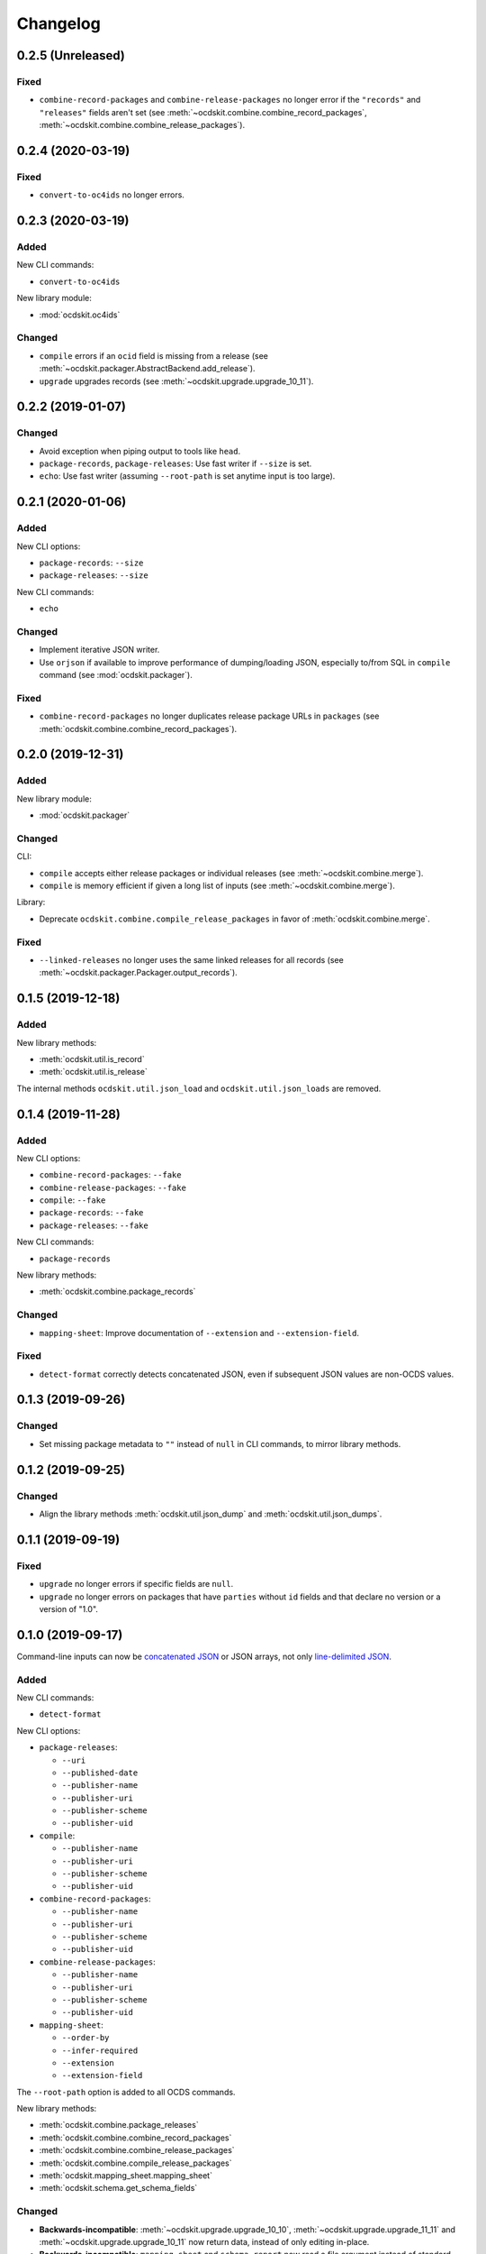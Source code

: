 Changelog
=========

0.2.5 (Unreleased)
------------------

Fixed
~~~~~

-  ``combine-record-packages`` and ``combine-release-packages`` no longer error if the ``"records"`` and ``"releases"`` fields aren't set (see :meth:`~ocdskit.combine.combine_record_packages`, :meth:`~ocdskit.combine.combine_release_packages`).

0.2.4 (2020-03-19)
------------------

Fixed
~~~~~

-  ``convert-to-oc4ids`` no longer errors.

0.2.3 (2020-03-19)
------------------

Added
~~~~~

New CLI commands:

-  ``convert-to-oc4ids``

New library module:

-  :mod:`ocdskit.oc4ids`

Changed
~~~~~~~

-  ``compile`` errors if an ``ocid`` field is missing from a release (see :meth:`~ocdskit.packager.AbstractBackend.add_release`).
-  ``upgrade`` upgrades records (see :meth:`~ocdskit.upgrade.upgrade_10_11`).

0.2.2 (2019-01-07)
------------------

Changed
~~~~~~~

-  Avoid exception when piping output to tools like ``head``.
-  ``package-records``, ``package-releases``: Use fast writer if ``--size`` is set.
-  ``echo``: Use fast writer (assuming ``--root-path`` is set anytime input is too large).

0.2.1 (2020-01-06)
------------------

Added
~~~~~

New CLI options:

-  ``package-records``: ``--size``
-  ``package-releases``: ``--size``

New CLI commands:

-  ``echo``

Changed
~~~~~~~

-  Implement iterative JSON writer.
-  Use ``orjson`` if available to improve performance of dumping/loading JSON, especially to/from SQL in ``compile`` command (see :mod:`ocdskit.packager`).

Fixed
~~~~~

-  ``combine-record-packages`` no longer duplicates release package URLs in ``packages`` (see :meth:`ocdskit.combine.combine_record_packages`).

0.2.0 (2019-12-31)
------------------

Added
~~~~~

New library module:

-  :mod:`ocdskit.packager`

Changed
~~~~~~~

CLI:

-  ``compile`` accepts either release packages or individual releases (see :meth:`~ocdskit.combine.merge`).
-  ``compile`` is memory efficient if given a long list of inputs (see :meth:`~ocdskit.combine.merge`).

Library:

-  Deprecate ``ocdskit.combine.compile_release_packages`` in favor of :meth:`ocdskit.combine.merge`.

Fixed
~~~~~

-  ``--linked-releases`` no longer uses the same linked releases for all records (see :meth:`~ocdskit.packager.Packager.output_records`).

0.1.5 (2019-12-18)
------------------

Added
~~~~~

New library methods:

-  :meth:`ocdskit.util.is_record`
-  :meth:`ocdskit.util.is_release`

The internal methods ``ocdskit.util.json_load`` and ``ocdskit.util.json_loads`` are removed.

0.1.4 (2019-11-28)
------------------

Added
~~~~~

New CLI options:

-  ``combine-record-packages``: ``--fake``
-  ``combine-release-packages``: ``--fake``
-  ``compile``: ``--fake``
-  ``package-records``: ``--fake``
-  ``package-releases``: ``--fake``

New CLI commands:

-  ``package-records``

New library methods:

-  :meth:`ocdskit.combine.package_records`

Changed
~~~~~~~

-  ``mapping-sheet``: Improve documentation of ``--extension`` and ``--extension-field``.

Fixed
~~~~~

-  ``detect-format`` correctly detects concatenated JSON, even if subsequent JSON values are non-OCDS values.

0.1.3 (2019-09-26)
------------------

Changed
~~~~~~~

-  Set missing package metadata to ``""`` instead of ``null`` in CLI commands, to mirror library methods.

0.1.2 (2019-09-25)
------------------

Changed
~~~~~~~

-  Align the library methods :meth:`ocdskit.util.json_dump` and :meth:`ocdskit.util.json_dumps`.

0.1.1 (2019-09-19)
------------------

Fixed
~~~~~

-  ``upgrade`` no longer errors if specific fields are ``null``.
-  ``upgrade`` no longer errors on packages that have ``parties`` without ``id`` fields and that declare no version or a version of "1.0".

0.1.0 (2019-09-17)
------------------

Command-line inputs can now be `concatenated JSON <https://en.wikipedia.org/wiki/JSON_streaming#Concatenated_JSON>`__ or JSON arrays, not only `line-delimited JSON <https://en.wikipedia.org/wiki/JSON_streaming#Line-delimited_JSON>`__.

Added
~~~~~

New CLI commands:

-  ``detect-format``

New CLI options:

-  ``package-releases``:

   -  ``--uri``
   -  ``--published-date``
   -  ``--publisher-name``
   -  ``--publisher-uri``
   -  ``--publisher-scheme``
   -  ``--publisher-uid``

-  ``compile``:

   -  ``--publisher-name``
   -  ``--publisher-uri``
   -  ``--publisher-scheme``
   -  ``--publisher-uid``

-  ``combine-record-packages``:

   -  ``--publisher-name``
   -  ``--publisher-uri``
   -  ``--publisher-scheme``
   -  ``--publisher-uid``

-  ``combine-release-packages``:

   -  ``--publisher-name``
   -  ``--publisher-uri``
   -  ``--publisher-scheme``
   -  ``--publisher-uid``

-  ``mapping-sheet``:

   -  ``--order-by``
   -  ``--infer-required``
   -  ``--extension``
   -  ``--extension-field``

The ``--root-path`` option is added to all OCDS commands.

New library methods:

-  :meth:`ocdskit.combine.package_releases`
-  :meth:`ocdskit.combine.combine_record_packages`
-  :meth:`ocdskit.combine.combine_release_packages`
-  :meth:`ocdskit.combine.compile_release_packages`
-  :meth:`ocdskit.mapping_sheet.mapping_sheet`
-  :meth:`ocdskit.schema.get_schema_fields`

Changed
~~~~~~~

-  **Backwards-incompatible**: :meth:`~ocdskit.upgrade.upgrade_10_10`, :meth:`~ocdskit.upgrade.upgrade_11_11` and :meth:`~ocdskit.upgrade.upgrade_10_11` now return data, instead of only editing in-place.
-  **Backwards-incompatible**: ``mapping-sheet`` and ``schema-report`` now read a file argument instead of standard input, to support schema that ``$ref`` other schema.
-  ``mapping-sheet`` and ``schema-report`` support schema from: Open Contracting for Infrastructure Data Standard (OC4IDS), Beneficial Ownership Data Standard (BODS), and Social Investment Data Lab Specification (SEDL).
-  ``mapping-sheet`` outputs:

   -  ``enum`` values of ``items``
   -  ``enum`` as “Enum:” instead of “Codelist:”
   -  ``pattern`` as “Pattern:”

-  ``schema-strict`` adds ``"uniqueItems": true`` to all arrays, unless ``--no-unique-items`` is set.
-  Use ``https://`` instead of ``http://`` for ``standard.open-contracting.org``.

Fixed
~~~~~

-  ``compile`` merges extensions' schema into the release schema before merging releases.
-  ``mapping-sheet`` fills in the deprecated column if an object field uses ``$ref``.
-  ``schema-strict`` no longer errors if a required field uses ``$ref``.
-  ``upgrade`` no longer errors if ``awards`` or ``contracts`` is ``null``.

0.0.5 (2019-01-11)
------------------

Added
~~~~~

New CLI options:

-  ``compile``:

   -  ``--schema``: You can create compiled releases and versioned releases using a specific release schema.
   -  ``--linked-releases``: You can have the record package use linked releases instead of full releases.
   -  ``--uri``, ``--published-date``: You can set the ``uri`` and ``publishedDate`` of the record package.

      -  If not set, these will be ``null`` instead of the ``uri`` and ``publishedDate`` of the last package.

-  ``combine-record-packages``: ``--uri``, ``--published-date``
-  ``combine-release-packages``: ``--uri``, ``--published-date``

New CLI commands:

-  ``upgrade``

Changed
~~~~~~~

-  ``compile`` raises an error if the release packages use different versions.
-  ``compile`` determines the version of the release schema to use if ``--schema`` isn’t set.
-  ``compile``, ``combine-record-packages`` and ``combine-release-packages`` have a predictable field order.
-  ``measure`` is removed.

Fixed
~~~~~

-  ``indent`` prints an error if a path doesn’t exist.
-  ``compile``, ``combine-record-packages`` and ``combine-release-packages`` succeed if the required ``publisher`` field is missing.

0.0.4 (2018-11-23)
------------------

Added
~~~~~

New CLI options:

-  ``schema-report``: ``--no-codelists``, ``--no-definitions``, ``--min-occurrences``

Changed
~~~~~~~

-  ``schema-report`` reports definitions that can use a common ``$ref`` in the versioned release schema.
-  ``schema-report`` reports open and closed codelists in CSV format.

0.0.3 (2018-11-01)
------------------

Added
~~~~~

New CLI options:

-  ``compile``: ``--package``, ``--versioned``

New CLI commands:

-  ``package-releases``
-  ``split-record-packages``
-  ``split-release-packages``

Changed
~~~~~~~

-  Add helpful error messages if:

   -  the input is not `line-delimited JSON <https://en.wikipedia.org/wiki/JSON_streaming>`__ data.
   -  the input to the ``indent`` command is not valid JSON.

-  Change default behavior to print UTF-8 characters instead of escape sequences.
-  Add ``--ascii`` option to print escape sequences instead of UTF-8 characters.
-  Rename base exception class from ``ReportError`` to ``OCDSKitError``.

0.0.2 (2018-03-14)
------------------

Added
~~~~~

New CLI options:

-  ``validate``: ``--check-urls`` and ``--timeout``

New CLI commands:

-  ``indent``
-  ``schema-report``
-  ``schema-strict``
-  ``set-closed-codelist-enums``

0.0.1 (2017-12-25)
------------------

Added
~~~~~

New CLI commands:

-  ``combine-record-packages``
-  ``combine-release-packages``
-  ``compile``
-  ``mapping-sheet``
-  ``measure``
-  ``tabulate``
-  ``validate``
